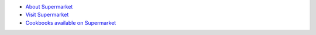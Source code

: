 .. The contents of this file may be included in multiple topics (using the includes directive).
.. The contents of this file should be modified in a way that preserves its ability to appear in multiple topics.


* `About Supermarket <http://docs.chef.io/supermarket.html>`_
* `Visit Supermarket <https://supermarket.chef.io>`_
* `Cookbooks available on Supermarket <https://supermarket.chef.io/cookbooks-directory>`_
